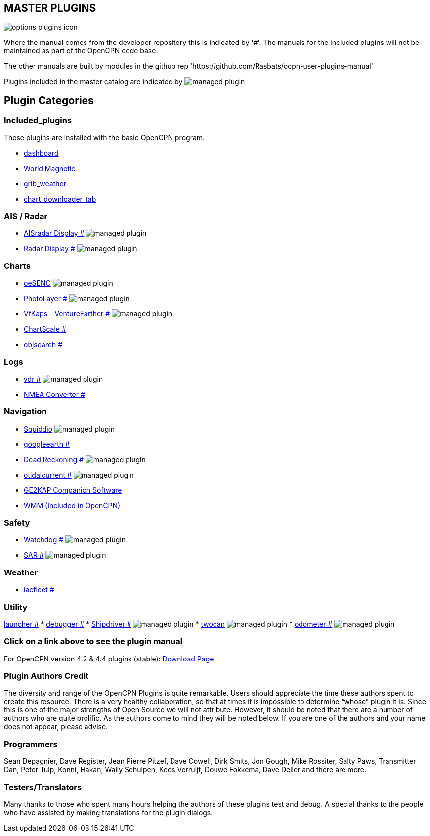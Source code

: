 == MASTER PLUGINS

image:options-plugins-icon.png[]

Where the manual comes from the developer repository this is indicated by '#'.
The manuals for the included plugins will not be maintained as part of the OpenCPN code base.

The other manuals are built by modules in the github rep 'https://github.com/Rasbats/ocpn-user-plugins-manual'

Plugins included in the master catalog are indicated by image:managed_plugin.png[]

== Plugin Categories

=== Included_plugins

These plugins are installed with the basic OpenCPN program.

* xref:dashboard:dashboard.adoc[dashboard]
* xref:wmm:wmm.adoc[World Magnetic]
* xref:grib_weather:grib_weather.adoc[grib_weather]
* xref:chart_downloader_tab:chart_downloader_tab.adoc[chart_downloader_tab]

=== AIS / Radar
* xref:ais_radar_display:ROOT:ais_radar_display.adoc[AISradar Display #] image:managed_plugin.png[]
* xref:radar:ROOT:index.adoc[Radar Display #] image:managed_plugin.png[]
// * xref:rtlsdr:ROOT:rtlsdr.adoc[RTL-SDR #]
//

=== Charts
// * xref:nv_charts:ROOT:nv_charts.adoc[nv_charts #]
// * xref:s63_vector_charts:ROOT:s63_vector_charts.adoc[s63_vector_charts #] image:managed_plugin.png[]
// * xref:bsb4_charts:ROOT:bsb4_charts.adoc[bsb4_charts #]
* xref:oesenc::index.adoc[oeSENC] image:managed_plugin.png[]
// * xref:fugawi:ROOT:fugawi.adoc[Fugawi (deprecated) #]
* xref:photolayer:ROOT:photolayer.adoc[PhotoLayer #] image:managed_plugin.png[]
* xref:vfkaps:ROOT:index.adoc[VfKaps - VentureFarther #] image:managed_plugin.png[]
// * xref:rotationctrl:ROOT:rotationctrl.adoc[RotationCtrl #]
* xref:chartscale:ROOT:chartscale.adoc[ChartScale #]
* xref:objsearch:ROOT:objsearch.adoc[objsearch #]
// * xref:projections:ROOT:projections.adoc[projections #]

=== Logs
// * xref:dash-t:ROOT:dash-t.adoc[dash-t #] image:managed_plugin.png[]
// * xref:logbook:ROOT:logbook.adoc[logbook #] image:managed_plugin.png[]
// * xref:find-it:ROOT:find-it.adoc[find-it #] image:managed_plugin.png[]
* xref:vdr:ROOT:vdr.adoc[vdr #] image:managed_plugin.png[]
* xref:nmea_converter:ROOT:index.adoc[NMEA Converter #]

=== Navigation
* xref:squiddio:squiddio.adoc[Squiddio] image:managed_plugin.png[]
* xref:googleearth:ROOT:index.adoc[googleearth #]
// * xref:celestial_navigation:ROOT:celestial_navigation.adoc[celestial_navigation #] image:managed_plugin.png[]
// * xref:route_great_circle:ROOT:route_great_circle.adoc[Route Great Circle #]
* xref:dead_reckoning:ROOT:dead_reckoning.adoc[Dead Reckoning #] image:managed_plugin.png[]
* xref:otcurrent:ROOT:otcurrent.adoc[otidalcurrent #] image:managed_plugin.png[]
* xref:ge2kap:ge2kap.adoc[GE2KAP Companion Software]
* xref:wmm:wmm.adoc[WMM (Included in OpenCPN)]

=== Safety
//
// * xref:odraw:ROOT:odraw.adoc[odraw #] image:managed_plugin.png[]
* xref:watchdog:ROOT:watchdog.adoc[Watchdog #] image:managed_plugin.png[]
* xref:sar:ROOT:sar.adoc[SAR #] image:managed_plugin.png[]
//
// === Sailing
// * xref:tactics:ROOT:tactics.adoc[tactics #] image:managed_plugin.png[]
// * xref:sweep_plot:ROOT:sweep_plot.adoc[Sweep Plot #] image:managed_plugin.png[]
// * xref:polar:ROOT:polar.adoc[polar #] image:managed_plugin.png[]
// * xref:windvane:ROOT:windvane.adoc[windvane #] image:managed_plugin.png[]

=== Weather
//
// * xref:weatherfax:ROOT:weatherfax.adoc[weatherfax #] image:managed_plugin.png[]
* xref:iacfleet:ROOT:index.adoc[iacfleet #]
// * xref:climatology:ROOT:climatology.adoc[climatology #] image:managed_plugin.png[]
// * xref:weather_routing:ROOT:weather_routing.adoc[Weather Routing #] image:managed_plugin.png[]

=== Utility
//* xref:statusbar:ROOT:statusbar.adoc[Statusbar #] image:managed_plugin.png[]
//* xref:calculator:ROOT:calculator.adoc[calculator #]
xref:launcher:ROOT:index.adoc[launcher #]
* xref:debugger:ROOT:index.adoc[debugger #]
//* xref:pypilot:ROOT:pypilot.adoc[pypilot #] image:managed_plugin.png[]
* xref:shipdriver:ROOT:shipdriver.adoc[Shipdriver #] image:managed_plugin.png[]
* xref:twocan:index.adoc[twocan] image:managed_plugin.png[]
* xref:odometer:ROOT:index.adoc[odometer #] image:managed_plugin.png[]

=== Click on a link above to see the plugin manual

For OpenCPN version 4.2 & 4.4 plugins (stable):
https://opencpn.org/OpenCPN/info/olderplugins.html[Download Page]

=== Plugin Authors Credit

The diversity and range of the OpenCPN Plugins is quite remarkable.
Users should appreciate the time these authors spent to create this
resource. There is a very healthy collaboration, so that at times it is impossible to determine “whose” plugin it is. Since this is one of the major strengths of Open Source we will not attribute. However, it should be noted that there are a number of authors who are quite prolific. As the authors come to mind they will be noted below. If you are one of the authors and your name does not appear, please advise.

=== Programmers

Sean Depagnier, Dave Register, Jean Pierre Pitzef, Dave Cowell, Dirk
Smits, Jon Gough, Mike Rossiter, Salty Paws, Transmitter Dan, Peter
Tulp, Konni, Hakan, Wally Schulpen, Kees Verruijt, Douwe Fokkema, Dave
Deller and there are more.

=== Testers/Translators

Many thanks to those who spent many hours helping the authors of these plugins test and debug. A special thanks to the people who have assisted by making translations for the plugin dialogs.

